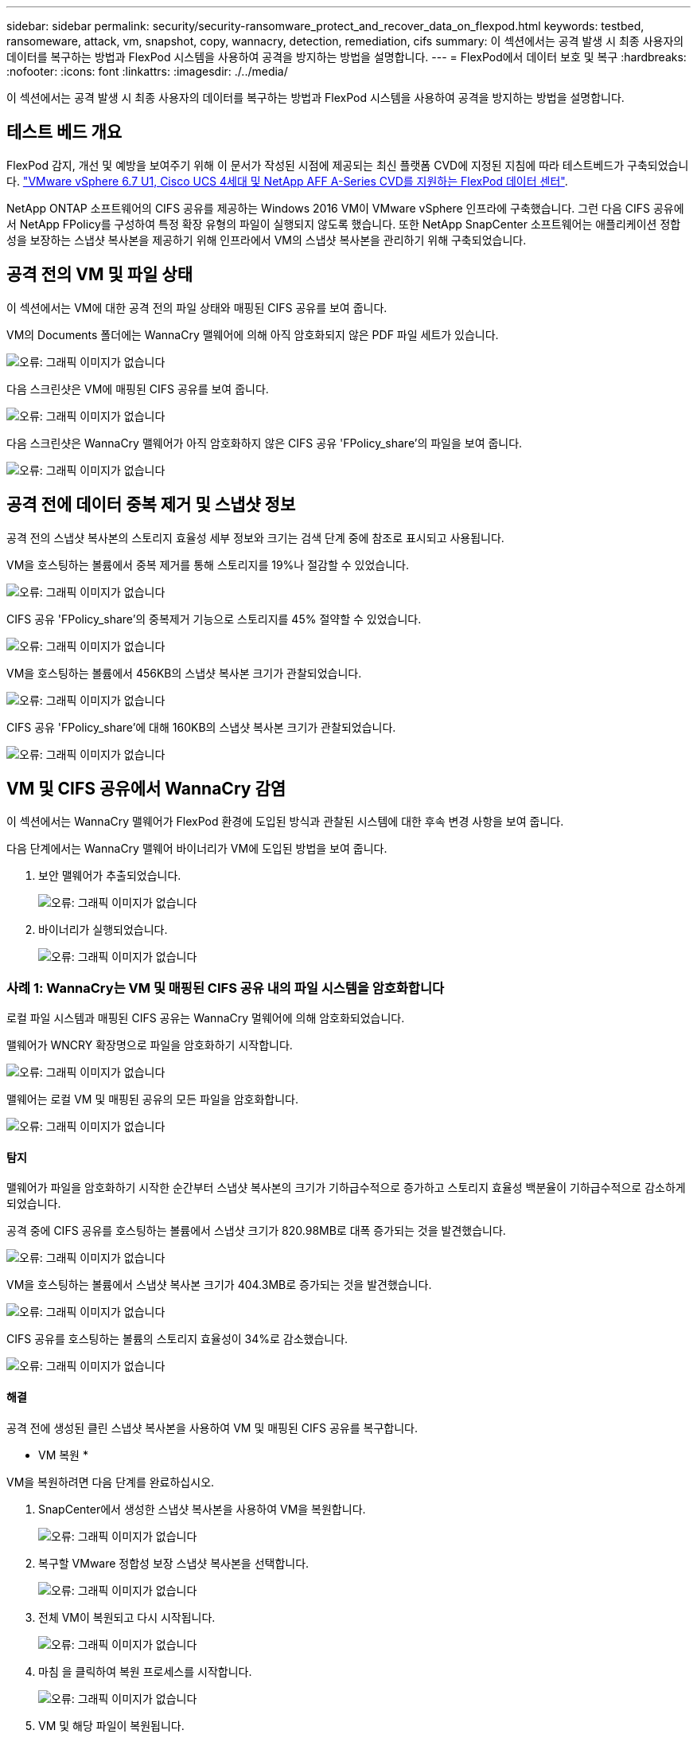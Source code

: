 ---
sidebar: sidebar 
permalink: security/security-ransomware_protect_and_recover_data_on_flexpod.html 
keywords: testbed, ransomeware, attack, vm, snapshot, copy, wannacry, detection, remediation, cifs 
summary: 이 섹션에서는 공격 발생 시 최종 사용자의 데이터를 복구하는 방법과 FlexPod 시스템을 사용하여 공격을 방지하는 방법을 설명합니다. 
---
= FlexPod에서 데이터 보호 및 복구
:hardbreaks:
:nofooter: 
:icons: font
:linkattrs: 
:imagesdir: ./../media/


이 섹션에서는 공격 발생 시 최종 사용자의 데이터를 복구하는 방법과 FlexPod 시스템을 사용하여 공격을 방지하는 방법을 설명합니다.



== 테스트 베드 개요

FlexPod 감지, 개선 및 예방을 보여주기 위해 이 문서가 작성된 시점에 제공되는 최신 플랫폼 CVD에 지정된 지침에 따라 테스트베드가 구축되었습니다. https://www.cisco.com/c/en/us/td/docs/unified_computing/ucs/UCS_CVDs/flexpod_datacenter_vmware_netappaffa.html["VMware vSphere 6.7 U1, Cisco UCS 4세대 및 NetApp AFF A-Series CVD를 지원하는 FlexPod 데이터 센터"^].

NetApp ONTAP 소프트웨어의 CIFS 공유를 제공하는 Windows 2016 VM이 VMware vSphere 인프라에 구축했습니다. 그런 다음 CIFS 공유에서 NetApp FPolicy를 구성하여 특정 확장 유형의 파일이 실행되지 않도록 했습니다. 또한 NetApp SnapCenter 소프트웨어는 애플리케이션 정합성을 보장하는 스냅샷 복사본을 제공하기 위해 인프라에서 VM의 스냅샷 복사본을 관리하기 위해 구축되었습니다.



== 공격 전의 VM 및 파일 상태

이 섹션에서는 VM에 대한 공격 전의 파일 상태와 매핑된 CIFS 공유를 보여 줍니다.

VM의 Documents 폴더에는 WannaCry 맬웨어에 의해 아직 암호화되지 않은 PDF 파일 세트가 있습니다.

image:security-ransomware_image3.png["오류: 그래픽 이미지가 없습니다"]

다음 스크린샷은 VM에 매핑된 CIFS 공유를 보여 줍니다.

image:security-ransomware_image4.png["오류: 그래픽 이미지가 없습니다"]

다음 스크린샷은 WannaCry 맬웨어가 아직 암호화하지 않은 CIFS 공유 'FPolicy_share'의 파일을 보여 줍니다.

image:security-ransomware_image5.png["오류: 그래픽 이미지가 없습니다"]



== 공격 전에 데이터 중복 제거 및 스냅샷 정보

공격 전의 스냅샷 복사본의 스토리지 효율성 세부 정보와 크기는 검색 단계 중에 참조로 표시되고 사용됩니다.

VM을 호스팅하는 볼륨에서 중복 제거를 통해 스토리지를 19%나 절감할 수 있었습니다.

image:security-ransomware_image6.png["오류: 그래픽 이미지가 없습니다"]

CIFS 공유 'FPolicy_share'의 중복제거 기능으로 스토리지를 45% 절약할 수 있었습니다.

image:security-ransomware_image7.png["오류: 그래픽 이미지가 없습니다"]

VM을 호스팅하는 볼륨에서 456KB의 스냅샷 복사본 크기가 관찰되었습니다.

image:security-ransomware_image8.png["오류: 그래픽 이미지가 없습니다"]

CIFS 공유 'FPolicy_share'에 대해 160KB의 스냅샷 복사본 크기가 관찰되었습니다.

image:security-ransomware_image9.png["오류: 그래픽 이미지가 없습니다"]



== VM 및 CIFS 공유에서 WannaCry 감염

이 섹션에서는 WannaCry 맬웨어가 FlexPod 환경에 도입된 방식과 관찰된 시스템에 대한 후속 변경 사항을 보여 줍니다.

다음 단계에서는 WannaCry 맬웨어 바이너리가 VM에 도입된 방법을 보여 줍니다.

. 보안 맬웨어가 추출되었습니다.
+
image:security-ransomware_image10.png["오류: 그래픽 이미지가 없습니다"]

. 바이너리가 실행되었습니다.
+
image:security-ransomware_image11.png["오류: 그래픽 이미지가 없습니다"]





=== 사례 1: WannaCry는 VM 및 매핑된 CIFS 공유 내의 파일 시스템을 암호화합니다

로컬 파일 시스템과 매핑된 CIFS 공유는 WannaCry 멀웨어에 의해 암호화되었습니다.

맬웨어가 WNCRY 확장명으로 파일을 암호화하기 시작합니다.

image:security-ransomware_image12.png["오류: 그래픽 이미지가 없습니다"]

맬웨어는 로컬 VM 및 매핑된 공유의 모든 파일을 암호화합니다.

image:security-ransomware_image13.png["오류: 그래픽 이미지가 없습니다"]



==== 탐지

맬웨어가 파일을 암호화하기 시작한 순간부터 스냅샷 복사본의 크기가 기하급수적으로 증가하고 스토리지 효율성 백분율이 기하급수적으로 감소하게 되었습니다.

공격 중에 CIFS 공유를 호스팅하는 볼륨에서 스냅샷 크기가 820.98MB로 대폭 증가되는 것을 발견했습니다.

image:security-ransomware_image14.png["오류: 그래픽 이미지가 없습니다"]

VM을 호스팅하는 볼륨에서 스냅샷 복사본 크기가 404.3MB로 증가되는 것을 발견했습니다.

image:security-ransomware_image15.png["오류: 그래픽 이미지가 없습니다"]

CIFS 공유를 호스팅하는 볼륨의 스토리지 효율성이 34%로 감소했습니다.

image:security-ransomware_image16.png["오류: 그래픽 이미지가 없습니다"]



==== 해결

공격 전에 생성된 클린 스냅샷 복사본을 사용하여 VM 및 매핑된 CIFS 공유를 복구합니다.

* VM 복원 *

VM을 복원하려면 다음 단계를 완료하십시오.

. SnapCenter에서 생성한 스냅샷 복사본을 사용하여 VM을 복원합니다.
+
image:security-ransomware_image17.png["오류: 그래픽 이미지가 없습니다"]

. 복구할 VMware 정합성 보장 스냅샷 복사본을 선택합니다.
+
image:security-ransomware_image18.png["오류: 그래픽 이미지가 없습니다"]

. 전체 VM이 복원되고 다시 시작됩니다.
+
image:security-ransomware_image19.png["오류: 그래픽 이미지가 없습니다"]

. 마침 을 클릭하여 복원 프로세스를 시작합니다.
+
image:security-ransomware_image20.png["오류: 그래픽 이미지가 없습니다"]

. VM 및 해당 파일이 복원됩니다.
+
image:security-ransomware_image21.png["오류: 그래픽 이미지가 없습니다"]



* CIFS 공유 복원 *

CIFS 공유를 복구하려면 다음 단계를 수행하십시오.

. 공격 전에 생성된 볼륨의 스냅샷 복사본을 사용하여 공유를 복구합니다.
+
image:security-ransomware_image22.png["오류: 그래픽 이미지가 없습니다"]

. 확인 을 클릭하여 복원 작업을 시작합니다.
+
image:security-ransomware_image23.png["오류: 그래픽 이미지가 없습니다"]

. 복구 후 CIFS 공유를 봅니다.
+
image:security-ransomware_image24.png["오류: 그래픽 이미지가 없습니다"]





=== 사례 2: WannaCry는 VM 내의 파일 시스템을 암호화하고 FPolicy를 통해 보호되는 매핑된 CIFS 공유를 암호화합니다



==== 예방

* FPolicy 구성 * 을 참조하십시오

CIFS 공유에서 FPolicy를 구성하려면 ONTAP 클러스터에서 다음 명령을 실행하십시오.

....
vserver fpolicy policy event create -vserver infra_svm -event-name Ransomware_event -protocol cifs -file-operations create,rename,write,open
vserver fpolicy policy create -vserver infra_svm -policy-name Ransomware_policy -events Ransomware_event -engine native
vserver fpolicy policy scope create -vserver infra_svm -policy-name Ransomware_policy -shares-to-include fpolicy_share -file-extensions-to-include WNCRY,Locky,ad4c
vserver fpolicy enable -vserver infra_svm -policy-name Ransomware_policy -sequence-number 1
....
이 정책을 사용하면 WNCRY, Locky 및 ad4c 확장명을 가진 파일은 파일 생성, 이름 바꾸기, 쓰기 또는 열기 작업을 수행할 수 없습니다.

공격하기 전에 파일의 상태를 확인합니다. 암호화되지 않은 상태로 깨끗한 시스템에 있습니다.

image:security-ransomware_image25.png["오류: 그래픽 이미지가 없습니다"]

VM의 파일은 암호화됩니다. WannaCry 맬웨어는 CIFS 공유의 파일을 암호화하려고 하지만 FPolicy는 파일이 영향을 받지 않도록 합니다.

image:security-ransomware_image26.png["오류: 그래픽 이미지가 없습니다"]
